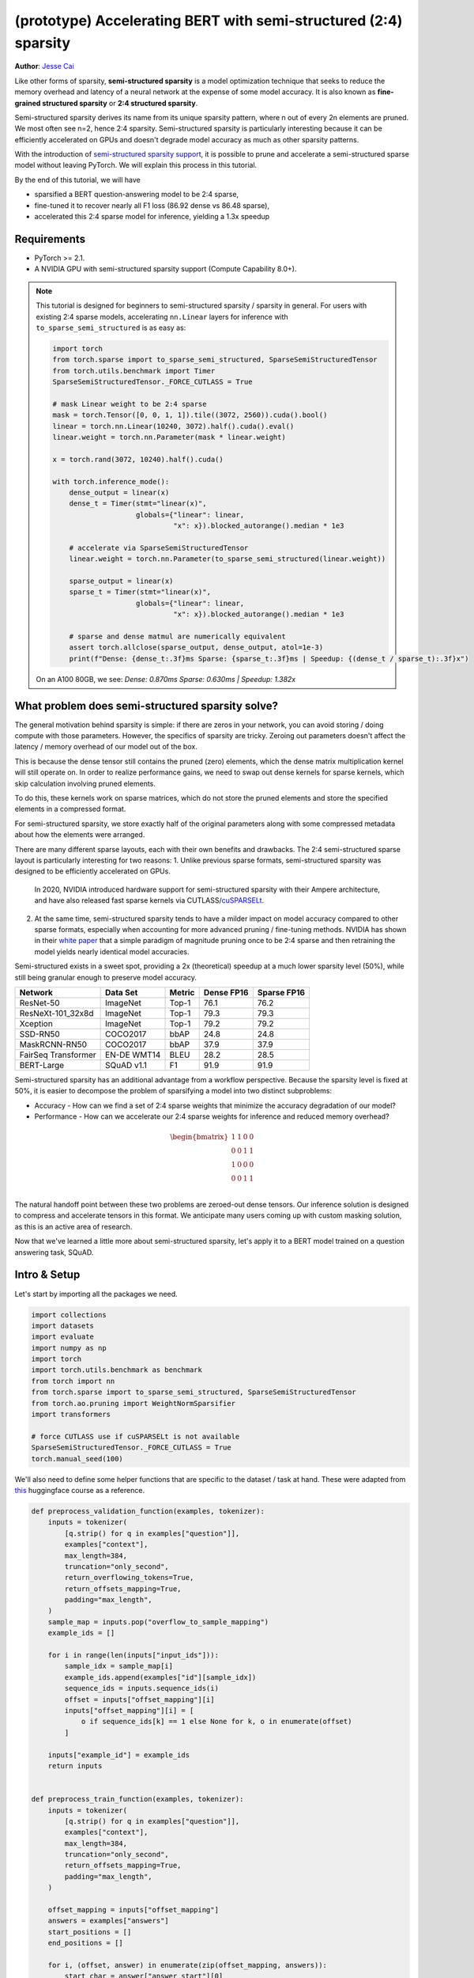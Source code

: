 (prototype) Accelerating BERT with semi-structured (2:4) sparsity
=================================================================
**Author**: `Jesse Cai <https://github.com/jcaip>`_

Like other forms of sparsity, **semi-structured sparsity** is a model optimization technique that seeks to reduce the memory overhead and latency of a neural network at the expense of some model accuracy.
It is also known as **fine-grained structured sparsity** or **2:4 structured sparsity**.

Semi-structured sparsity derives its name from its unique sparsity pattern, where n out of every 2n elements are pruned. We most often see n=2, hence 2:4 sparsity.
Semi-structured sparsity is particularly interesting because it can be efficiently accelerated on GPUs and doesn't degrade model accuracy as much as other sparsity patterns.

With the introduction of `semi-structured sparsity support <https://pytorch.org/docs/2.1/sparse.html#sparse-semi-structured-tensors>`_, it is possible to prune and accelerate a semi-structured sparse model without leaving PyTorch.
We will explain this process in this tutorial.

.. image:: ../../_static/img/pruning_flow.jpg

By the end of this tutorial, we will have

* sparsified a BERT question-answering model to be 2:4 sparse,
* fine-tuned it to recover nearly all F1 loss (86.92 dense vs 86.48 sparse),
* accelerated this 2:4 sparse model for inference, yielding a 1.3x speedup

Requirements
--------------

* PyTorch >= 2.1.
* A NVIDIA GPU with semi-structured sparsity support (Compute Capability 8.0+).

.. note::

    This tutorial is designed for beginners to semi-structured sparsity / sparsity in general.
    For users with existing 2:4 sparse models, accelerating ``nn.Linear`` layers for inference with ``to_sparse_semi_structured`` is as easy as:

    .. code:: python

        import torch
        from torch.sparse import to_sparse_semi_structured, SparseSemiStructuredTensor
        from torch.utils.benchmark import Timer
        SparseSemiStructuredTensor._FORCE_CUTLASS = True

        # mask Linear weight to be 2:4 sparse
        mask = torch.Tensor([0, 0, 1, 1]).tile((3072, 2560)).cuda().bool()
        linear = torch.nn.Linear(10240, 3072).half().cuda().eval()
        linear.weight = torch.nn.Parameter(mask * linear.weight)

        x = torch.rand(3072, 10240).half().cuda()

        with torch.inference_mode():
            dense_output = linear(x)
            dense_t = Timer(stmt="linear(x)",
                            globals={"linear": linear,
                                     "x": x}).blocked_autorange().median * 1e3

            # accelerate via SparseSemiStructuredTensor
            linear.weight = torch.nn.Parameter(to_sparse_semi_structured(linear.weight))

            sparse_output = linear(x)
            sparse_t = Timer(stmt="linear(x)",
                            globals={"linear": linear,
                                     "x": x}).blocked_autorange().median * 1e3

            # sparse and dense matmul are numerically equivalent
            assert torch.allclose(sparse_output, dense_output, atol=1e-3)
            print(f"Dense: {dense_t:.3f}ms Sparse: {sparse_t:.3f}ms | Speedup: {(dense_t / sparse_t):.3f}x")

    On an A100 80GB, we see: `Dense: 0.870ms Sparse: 0.630ms | Speedup: 1.382x`


What problem does semi-structured sparsity solve?
-------------------------------------------------
The general motivation behind sparsity is simple: if there are zeros in your network, you can avoid storing / doing compute with those parameters.
However, the specifics of sparsity are tricky. Zeroing out parameters doesn't affect the latency / memory overhead of our model out of the box.

This is because the dense tensor still contains the pruned (zero) elements, which the dense matrix multiplication kernel will still operate on.
In order to realize performance gains, we need to swap out dense kernels for sparse kernels, which skip calculation involving pruned elements.

To do this, these kernels work on sparse matrices, which do not store the pruned elements and store the specified elements in a compressed format.

For semi-structured sparsity, we store exactly half of the original parameters along with some compressed metadata about how the elements were arranged.

.. image:: https://developer-blogs.nvidia.com/wp-content/uploads/2023/06/2-4-structured-sparsity-pattern.png
    :align: center
    :width: 80%

    Image sourced from `NVIDIA blog post <https://developer.nvidia.com/blog/structured-sparsity-in-the-nvidia-ampere-architecture-and-applications-in-search-engines/>`_ on semi-structured sparsity.

There are many different sparse layouts, each with their own benefits and drawbacks. The 2:4 semi-structured sparse layout is particularly interesting for two reasons:
1. Unlike previous sparse formats, semi-structured sparsity was designed to be efficiently accelerated on GPUs.
   In 2020, NVIDIA introduced hardware support for semi-structured sparsity with their Ampere architecture, and have also released fast sparse kernels via CUTLASS/`cuSPARSELt <https://docs.nvidia.com/cuda/cusparselt/index.html>`_.
2. At the same time, semi-structured sparsity tends to have a milder impact on model accuracy compared to other sparse formats, especially when accounting for more advanced pruning / fine-tuning methods.
   NVIDIA has shown in their `white paper <https://arxiv.org/abs/2104.08378>`_ that a simple paradigm of magnitude pruning once to be 2:4 sparse and then retraining the model yields nearly identical model accuracies.

Semi-structured exists in a sweet spot, providing a 2x (theoretical) speedup at a much lower sparsity level (50%), while still being granular enough to preserve model accuracy.


+---------------------+-------------+--------+------------+-------------+
| Network             | Data Set    | Metric | Dense FP16 | Sparse FP16 |
+=====================+=============+========+============+=============+
| ResNet-50           | ImageNet    | Top-1  | 76.1       | 76.2        |
+---------------------+-------------+--------+------------+-------------+
| ResNeXt-101_32x8d   | ImageNet    | Top-1  | 79.3       | 79.3        |
+---------------------+-------------+--------+------------+-------------+
| Xception            | ImageNet    | Top-1  | 79.2       | 79.2        |
+---------------------+-------------+--------+------------+-------------+
| SSD-RN50            | COCO2017    | bbAP   | 24.8       | 24.8        |
+---------------------+-------------+--------+------------+-------------+
| MaskRCNN-RN50       | COCO2017    | bbAP   | 37.9       | 37.9        |
+---------------------+-------------+--------+------------+-------------+
| FairSeq Transformer | EN-DE WMT14 | BLEU   | 28.2       | 28.5        |
+---------------------+-------------+--------+------------+-------------+
| BERT-Large          | SQuAD v1.1  | F1     | 91.9       | 91.9        |
+---------------------+-------------+--------+------------+-------------+

Semi-structured sparsity has an additional advantage from a workflow perspective.
Because the sparsity level is fixed at 50%, it is easier to decompose the problem of sparsifying a model into two distinct subproblems:

* Accuracy - How can we find a set of 2:4 sparse weights that minimize the accuracy degradation of our model?
* Performance - How can we accelerate our 2:4 sparse weights for inference and reduced memory overhead?

.. math::
   \begin{bmatrix}
   1 & 1 & 0 & 0 \\
   0 & 0 & 1 & 1 \\
   1 & 0 & 0 & 0 \\
   0 & 0 & 1 & 1 \\
   \end{bmatrix}

The natural handoff point between these two problems are zeroed-out dense tensors. Our inference solution is designed to compress and accelerate tensors in this format.
We anticipate many users coming up with custom masking solution, as this is an active area of research.

Now that we've learned a little more about semi-structured sparsity, let's apply it to a BERT model trained on a question answering task, SQuAD.

Intro & Setup
-------------
Let's start by importing all the packages we need.

.. code:: python

    import collections
    import datasets
    import evaluate
    import numpy as np
    import torch
    import torch.utils.benchmark as benchmark
    from torch import nn
    from torch.sparse import to_sparse_semi_structured, SparseSemiStructuredTensor
    from torch.ao.pruning import WeightNormSparsifier
    import transformers

    # force CUTLASS use if cuSPARSELt is not available
    SparseSemiStructuredTensor._FORCE_CUTLASS = True
    torch.manual_seed(100)

We'll also need to define some helper functions that are specific to the dataset / task at hand.
These were adapted from `this <https://huggingface.co/learn/nlp-course/chapter7/7?fw=pt>`_ huggingface course as a reference.

.. code:: python

    def preprocess_validation_function(examples, tokenizer):
        inputs = tokenizer(
            [q.strip() for q in examples["question"]],
            examples["context"],
            max_length=384,
            truncation="only_second",
            return_overflowing_tokens=True,
            return_offsets_mapping=True,
            padding="max_length",
        )
        sample_map = inputs.pop("overflow_to_sample_mapping")
        example_ids = []

        for i in range(len(inputs["input_ids"])):
            sample_idx = sample_map[i]
            example_ids.append(examples["id"][sample_idx])
            sequence_ids = inputs.sequence_ids(i)
            offset = inputs["offset_mapping"][i]
            inputs["offset_mapping"][i] = [
                o if sequence_ids[k] == 1 else None for k, o in enumerate(offset)
            ]

        inputs["example_id"] = example_ids
        return inputs


    def preprocess_train_function(examples, tokenizer):
        inputs = tokenizer(
            [q.strip() for q in examples["question"]],
            examples["context"],
            max_length=384,
            truncation="only_second",
            return_offsets_mapping=True,
            padding="max_length",
        )

        offset_mapping = inputs["offset_mapping"]
        answers = examples["answers"]
        start_positions = []
        end_positions = []

        for i, (offset, answer) in enumerate(zip(offset_mapping, answers)):
            start_char = answer["answer_start"][0]
            end_char = start_char + len(answer["text"][0])
            sequence_ids = inputs.sequence_ids(i)

            # Find the start and end of the context
            idx = 0
            while sequence_ids[idx] != 1:
                idx += 1
            context_start = idx
            while sequence_ids[idx] == 1:
                idx += 1
            context_end = idx - 1

            # If the answer is not fully inside the context, label it (0, 0)
            if offset[context_start][0] > end_char or offset[context_end][1] < start_char:
                start_positions.append(0)
                end_positions.append(0)
            else:
                # Otherwise it's the start and end token positions
                idx = context_start
                while idx <= context_end and offset[idx][0] <= start_char:
                    idx += 1
                start_positions.append(idx - 1)

                idx = context_end
                while idx >= context_start and offset[idx][1] >= end_char:
                    idx -= 1
                end_positions.append(idx + 1)

        inputs["start_positions"] = start_positions
        inputs["end_positions"] = end_positions
        return inputs


    def compute_metrics(start_logits, end_logits, features, examples):
        n_best = 20
        max_answer_length = 30
        metric = evaluate.load("squad")

        example_to_features = collections.defaultdict(list)
        for idx, feature in enumerate(features):
            example_to_features[feature["example_id"]].append(idx)

        predicted_answers = []
        # for example in tqdm(examples):
        for example in examples:
            example_id = example["id"]
            context = example["context"]
            answers = []

            # Loop through all features associated with that example
            for feature_index in example_to_features[example_id]:
                start_logit = start_logits[feature_index]
                end_logit = end_logits[feature_index]
                offsets = features[feature_index]["offset_mapping"]

                start_indexes = np.argsort(start_logit)[-1 : -n_best - 1 : -1].tolist()
                end_indexes = np.argsort(end_logit)[-1 : -n_best - 1 : -1].tolist()
                for start_index in start_indexes:
                    for end_index in end_indexes:
                        # Skip answers that are not fully in the context
                        if offsets[start_index] is None or offsets[end_index] is None:
                            continue
                        # Skip answers with a length that is either < 0
                        # or > max_answer_length
                        if (
                            end_index < start_index
                            or end_index - start_index + 1 > max_answer_length
                        ):
                            continue

                        answer = {
                            "text": context[
                                offsets[start_index][0] : offsets[end_index][1]
                            ],
                            "logit_score": start_logit[start_index] + end_logit[end_index],
                        }
                        answers.append(answer)

            # Select the answer with the best score
            if len(answers) > 0:
                best_answer = max(answers, key=lambda x: x["logit_score"])
                predicted_answers.append(
                    {"id": example_id, "prediction_text": best_answer["text"]}
                )
            else:
                predicted_answers.append({"id": example_id, "prediction_text": ""})

        theoretical_answers = [
            {"id": ex["id"], "answers": ex["answers"]} for ex in examples
        ]
        return metric.compute(predictions=predicted_answers, references=theoretical_answers)

Now that those are defined, we just need one additional helper function, which will help us benchmark our model.

.. code:: python

    def measure_execution_time(model, batch_sizes, dataset):
        dataset_for_model = dataset.remove_columns(["example_id", "offset_mapping"])
        dataset_for_model.set_format("torch")
        model.cuda()
        batch_size_to_time_sec = {}
        for batch_size in batch_sizes:
            batch = {
                k: dataset_for_model[k][:batch_size].to(model.device)
                for k in dataset_for_model.column_names
            }

            with torch.inference_mode():
                timer = benchmark.Timer(
                    stmt="model(**batch)", globals={"model": model, "batch": batch}
                )
                p50 = timer.blocked_autorange().median * 1000
            batch_size_to_time_sec[batch_size] = p50
        return batch_size_to_time_sec



We will get started by loading our model and tokenizer, and then setting up our dataset.

.. code:: python

    # load model
    model_name = "bert-base-cased"
    tokenizer = transformers.AutoTokenizer.from_pretrained(model_name)
    model = transformers.AutoModelForQuestionAnswering.from_pretrained(model_name)
    print(f"Loading tokenizer: {model_name}")
    print(f"Loading model: {model_name}")

    # set up train and val dataset
    squad_dataset = datasets.load_dataset("squad")
    tokenized_squad_dataset = {}
    tokenized_squad_dataset["train"] = squad_dataset["train"].map(
        lambda x: preprocess_train_function(x, tokenizer), batched=True
    )
    tokenized_squad_dataset["validation"] = squad_dataset["validation"].map(
        lambda x: preprocess_validation_function(x, tokenizer),
        batched=True,
        remove_columns=squad_dataset["train"].column_names,
    )
    data_collator = transformers.DataCollatorWithPadding(tokenizer=tokenizer)


Next, we'll train a quick baseline of our model on SQuAD. This task asks our model to identify spans, or segments of text, in a given context (Wikipedia articles) that answer a given question.
Running the following code gives me an F1 score of 86.9. This is quite close to the reported NVIDIA score and the difference is likely due to BERT-base vs. BERT-large or fine-tuning hyperparams.

.. code:: python

    training_args = transformers.TrainingArguments(
        "trainer",
        num_train_epochs=1,
        lr_scheduler_type="constant",
        per_device_train_batch_size=64,
        per_device_eval_batch_size=512,
    )

    trainer = transformers.Trainer(
        model,
        training_args,
        train_dataset=tokenized_squad_dataset["train"],
        eval_dataset=tokenized_squad_dataset["validation"],
        data_collator=data_collator,
        tokenizer=tokenizer,
    )

    trainer.train()

    # batch sizes to compare for eval
    batch_sizes = [4, 16, 64, 256]
    # 2:4 sparsity require fp16, so we cast here for a fair comparison
    with torch.autocast("cuda"):
        with torch.inference_mode():
            predictions = trainer.predict(tokenized_squad_dataset["validation"])
        start_logits, end_logits = predictions.predictions
        fp16_baseline = compute_metrics(
            start_logits,
            end_logits,
            tokenized_squad_dataset["validation"],
            squad_dataset["validation"],
        )
        fp16_time = measure_execution_time(
            model,
            batch_sizes,
            tokenized_squad_dataset["validation"],
        )
    print("fp16", fp16_baseline)
    print("cuda_fp16 time", fp16_time)

    # fp16 {'exact_match': 78.53358561967833, 'f1': 86.9280493093186}
    # cuda_fp16 time {4: 10.927572380751371, 16: 19.607915310189128, 64: 73.18846387788653, 256: 286.91255673766136}

Pruning BERT to be 2:4 sparse
-----------------------------
Now that we have our baseline, it's time we prune BERT. There are many different pruning strategies, but one of the most common is **magnitude pruning**, which seeks to remove the weights
with the lowest L1 norm. Magnitude pruning was used by NVIDIA in all their results and is a common baseline.

To do this, we will use the ``torch.ao.pruning`` package, which contains a weight-norm (magnitude) sparsifier.
These sparsifiers work by applying mask parameterizations to the weight tensors in a model. This lets them simulate sparsity by masking out the pruned weights.

We'll also have to decide what layers of the model to apply sparsity to, which in this case is all of the `nn.Linear` layers, except for the task-specific head outputs.
That's because semi-structured sparsity has `shape constraints <https://pytorch.org/docs/2.1/sparse.html#constructing-sparse-semi-structured-tensors>`_, and the task-specific nn.Linear layers do not satisfy them.

.. code:: python

    sparsifier = WeightNormSparsifier(
        # apply sparsity to all blocks
        sparsity_level=1.0,
        # shape of 4 elemens is a block
        sparse_block_shape=(1, 4),
        # two zeros for every block of 4
        zeros_per_block=2
    )

    # add to config if nn.Linear and in the BERT model.
    sparse_config = [
        {"tensor_fqn": f"{fqn}.weight"}
        for fqn, module in model.named_modules()
        if isinstance(module, nn.Linear) and "layer" in fqn
    ]

The first step for pruning the model is to insert paramterizations for masking the weights of the model. This is done by the prepare step.
Anytime we try to access the ``.weight`` we will get ``mask * weight`` instead.

.. code:: python

    # Prepare the model, insert fake-sparsity parameterizations for training
    sparsifier.prepare(model, sparse_config)
    print(model.bert.encoder.layer[0].output)

    # BertOutput(
    #   (dense): ParametrizedLinear(
    #     in_features=3072, out_features=768, bias=True
    #     (parametrizations): ModuleDict(
    #       (weight): ParametrizationList(
    #         (0-5): 6 x FakeSparsity()
    #       )
    #     )
    #   )
    #   (LayerNorm): LayerNorm((768,), eps=1e-12, elementwise_affine=True)
    #   (dropout): Dropout(p=0.1, inplace=False)
    # )

Then, we'll take a single pruning step. All pruners implement a ``update_mask()`` method that updates the mask with the logic being determined by the pruner implementation.
The step method calls this ``update_mask`` functions for the weights specified in the sparse config.

We will also evaluate the model to show the accuracy degradation of zero-shot pruning, or pruning without fine-tuning / retraining.

.. code:: python

    sparsifier.step()
    with torch.autocast("cuda"):
        with torch.inference_mode():
            predictions = trainer.predict(tokenized_squad_dataset["validation"])
        pruned = compute_metrics(
            *predictions.predictions,
            tokenized_squad_dataset["validation"],
            squad_dataset["validation"],
        )
    print("pruned eval metrics:", pruned)
    # pruned eval metrics: {'exact_match': 40.59602649006622, 'f1': 56.51610004515979}

In this state, we can start fine-tuning the model, updating the elements that wouldn't be pruned to better account for the accuracy loss.
Once we've reached a satisfied state, we can call ``squash_mask`` to fuse the mask and the weight together. This will remove the parameterizations and we are left with a zeroed-out 2:4 dense model.

.. code:: python

    trainer.train()
    sparsifier.squash_mask()
    torch.set_printoptions(edgeitems=4)
    print(model.bert.encoder.layer[0].intermediate.dense.weight)

    # Parameter containing:
    # tensor([[ 0.0000, -0.0237,  0.0000,  0.0130,  ..., -0.0462, -0.0000, 0.0000, -0.0272],
    #        [ 0.0436, -0.0000, -0.0000,  0.0492,  ..., -0.0000,  0.0844,  0.0340, -0.0000],
    #        [-0.0302, -0.0350,  0.0000,  0.0000,  ...,  0.0303,  0.0175, -0.0000,  0.0000],
    #        [ 0.0000, -0.0000, -0.0529,  0.0327,  ...,  0.0213,  0.0000, -0.0000,  0.0735],
    #        ...,
    #        [ 0.0000, -0.0000, -0.0258, -0.0239,  ..., -0.0000, -0.0000,  0.0380,  0.0562],
    #        [-0.0432, -0.0000,  0.0000, -0.0598,  ...,  0.0000, -0.0000,  0.0262  -0.0227],
    #        [ 0.0244,  0.0921, -0.0000, -0.0000,  ..., -0.0000, -0.0784,  0.0000,  0.0761],
    #        [ 0.0000,  0.0225, -0.0395, -0.0000,  ..., -0.0000,  0.0684, -0.0344, -0.0000]], device='cuda:0', requires_grad=True)

Accelerating 2:4 sparse models for inference
--------i------------------------------------
Now that we have a model in this format, we can accelerate it for inference just like in the QuickStart Guide.

.. code:: python

    model = model.cuda().half()
    # accelerate for sparsity
    for fqn, module in model.named_modules():
        if isinstance(module, nn.Linear) and "layer" in fqn:
            module.weight = nn.Parameter(to_sparse_semi_structured(module.weight))

    with torch.inference_mode():
        predictions = trainer.predict(tokenized_squad_dataset["validation"])
    start_logits, end_logits = predictions.predictions
    metrics_sparse = compute_metrics(
        start_logits,
        end_logits,
        tokenized_squad_dataset["validation"],
        squad_dataset["validation"],
    )
    print("sparse eval metrics: ", metrics_sparse)
    sparse_perf = measure_execution_time(
        model,
        batch_sizes,
        tokenized_squad_dataset["validation"],
    )
    print("sparse perf metrics: ", sparse_perf)

    # sparse eval metrics:  {'exact_match': 78.43897824030275, 'f1': 86.48718950090766}
    # sparse perf metrics:  {4: 12.621004460379481, 16: 15.368514601141214, 64: 58.702805917710066, 256: 244.19364519417286}

Retraining our model after magnitude pruning has recovered nearly all of the F1 that has been lost when the model was pruned. At the same time we have achieved a 1.28x speedup for bs=16.
Note that not all shapes are amenable to performance improvements. When batch sizes are small and limited time is spent in compute sparse kernels may be slower than their dense counterparts.

.. table:: results

    +--------------------+----------------+--------------+---------------------+
    | Metrics            | fp16           | 2:4 sparse   | delta / speedup     |
    +====================+================+==============+=====================+
    | Exact Match (%)    | 78.53          | 78.44        | -0.09               |
    +--------------------+----------------+--------------+---------------------+
    | F1 (%)             | 86.93          | 86.49        | -0.44               |
    +--------------------+----------------+--------------+---------------------+
    | Time (bs=4)        | 10.93          | 12.62        | 0.87x               |
    +--------------------+----------------+--------------+---------------------+
    | Time (bs=16)       | 19.61          | 15.37        | 1.28x               |
    +--------------------+----------------+--------------+---------------------+
    | Time (bs=64)       | 73.19          | 58.70        | 1.25x               |
    +--------------------+----------------+--------------+---------------------+
    | Time (bs=256)      | 286.91         | 244.19       | 1.18x               |
    +--------------------+----------------+--------------+---------------------+


Conclusion
----------
In this tutorial, we have shown how to prune BERT to be 2:4 sparse and how to accelerate a 2:4 sparse model for inference.
By taking advantage of our SparseSemiStructuredTensor subclass, we were able to achieve a 1.3x speedup over the fp16 baseline.
We also demonstrated the benefits of 2:4 sparsity by fine-tuning BERT to recover any lost F1 (86.92 dense vs 86.48 sparse).
